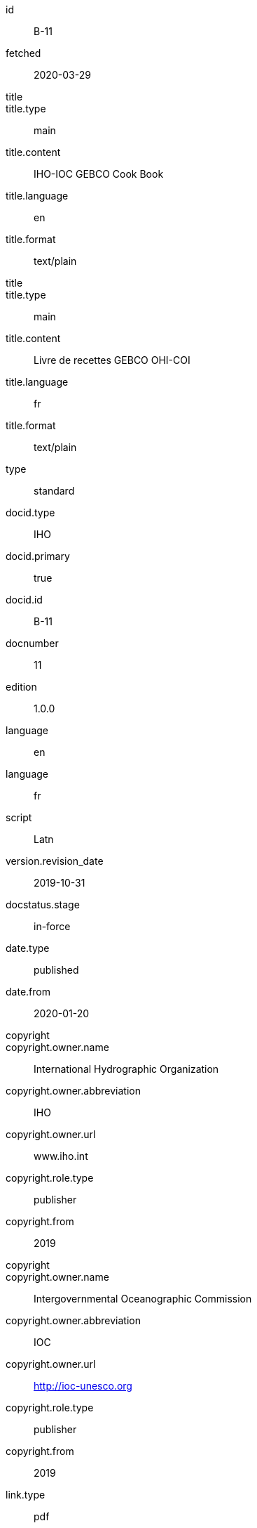 [%bibitem]
== {blank}
id:: B-11
fetched:: 2020-03-29
title::
title.type:: main
title.content:: IHO-IOC GEBCO Cook Book
title.language:: en
title.format:: text/plain
title::
title.type:: main
title.content:: Livre de recettes GEBCO OHI-COI
title.language:: fr
title.format:: text/plain
type:: standard
docid.type:: IHO
docid.primary:: true
docid.id:: B-11
docnumber:: 11
edition:: 1.0.0
language:: en
language:: fr
script:: Latn
version.revision_date:: 2019-10-31
docstatus.stage:: in-force
date.type:: published
date.from:: 2020-01-20
copyright::
copyright.owner.name:: International Hydrographic Organization
copyright.owner.abbreviation:: IHO
copyright.owner.url:: www.iho.int
copyright.role.type:: publisher
copyright.from:: 2019
copyright::
copyright.owner.name:: Intergovernmental Oceanographic Commission
copyright.owner.abbreviation:: IOC
copyright.owner.url:: http://ioc-unesco.org
copyright.role.type:: publisher
copyright.from:: 2019
link.type:: pdf
link.content:: https://www.star.nesdis.noaa.gov/socd/lsa/GEBCO_Cookbook/documents/CookBook_20191031.pdf
place.name:: Monaco
validity.begins:: 2019-10-31 00:00
contributor::
contributor.organization.name:: International Hydrographic Organization
contributor.organization.abbreviation:: IHO
contributor.organization.url:: www.iho.int
contributor.role.type:: publisher
contributor::
contributor.organization.name:: Intergovernmental Oceanographic Commission
contributor.organization.abbreviation:: IOC
contributor.organization.url:: http://ioc-unesco.org
contributor.role.type:: publisher
series.type:: main
series.title.type:: original
series.title.variant::
series.title.variant.content:: Bathymetric Publications
series.title.variant.language:: en
series.title.variant.script:: Latn
series.title.variant::
series.title.variant.content:: Publications bathymétriques
series.title.variant.language:: fr
series.title.variant.script:: Latn
series.title.format:: text/plain
series.place:: Monaco
series.organization:: International Hydrographic Organization
series.number:: B
editorialgroup.committee::
editorialgroup.committee.abbreviation:: HSSC
editorialgroup.committee.name:: Hydrographic Services and Standards Committee
editorialgroup.committee::
editorialgroup.committee.abbreviation:: IRCC
editorialgroup.committee.name:: Inter-Regional Coordination Committee
editorialgroup.committee.committee.abbreviation:: GEBCO
editorialgroup.committee.committee.name:: JOINT IHO-IOC GUIDING COMMITTEE FOR THE GENERAL BATHYMETRIC CHART OF THE OCEANS
commentperiod.from:: 2011-01-01
commentperiod.to:: 2011-12-31
